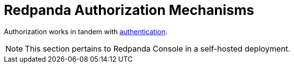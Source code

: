 = Redpanda Authorization Mechanisms
:description: Redpanda provides two mechanisms for controlling user permissions.
:page-aliases: security:authorization.adoc
:page-categories: Management, Security
:page-layout: index


Authorization works in tandem with xref:security/authentication.adoc[authentication].

[NOTE]
====
This section pertains to Redpanda Console in a self-hosted deployment.
====
